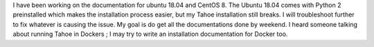 I have been working on the documentation for ubuntu 18.04 and CentOS 8.
The Ubuntu 18.04 comes with Python 2 preinstalled which makes the installation process easier, but my Tahoe installation still breaks.
I will troubleshoot further to fix whatever is causing the issue.
My goal is do get all the documentations done by weekend.
I heard someone talking about running Tahoe in Dockers ; I may try to write an installation documentation for Docker too.